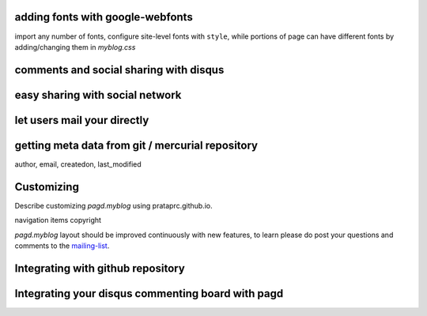 adding fonts with google-webfonts
---------------------------------

import any number of fonts, configure site-level fonts with ``style``, while
portions of page can have different fonts by adding/changing them in
`myblog.css`

comments and social sharing with disqus
---------------------------------------

easy sharing with social network
--------------------------------

let users mail your directly
----------------------------

getting meta data from git / mercurial repository
-------------------------------------------------

author,
email,
createdon,
last_modified

Customizing
-----------

Describe customizing `pagd.myblog` using prataprc.github.io.

navigation items
copyright

`pagd.myblog` layout should be improved continuously with new features, to
learn please do post your questions and comments to the mailing-list_.


Integrating with github repository
----------------------------------

Integrating your disqus commenting board with pagd
--------------------------------------------------

.. _mailing-list: http://groups.google.com/group/pluggdapps
